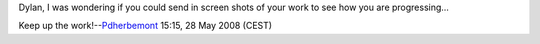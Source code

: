 Dylan, I was wondering if you could send in screen shots of your work to see how you are progressing...

Keep up the work!--\ `Pdherbemont <User:Pdherbemont>`__ 15:15, 28 May 2008 (CEST)
